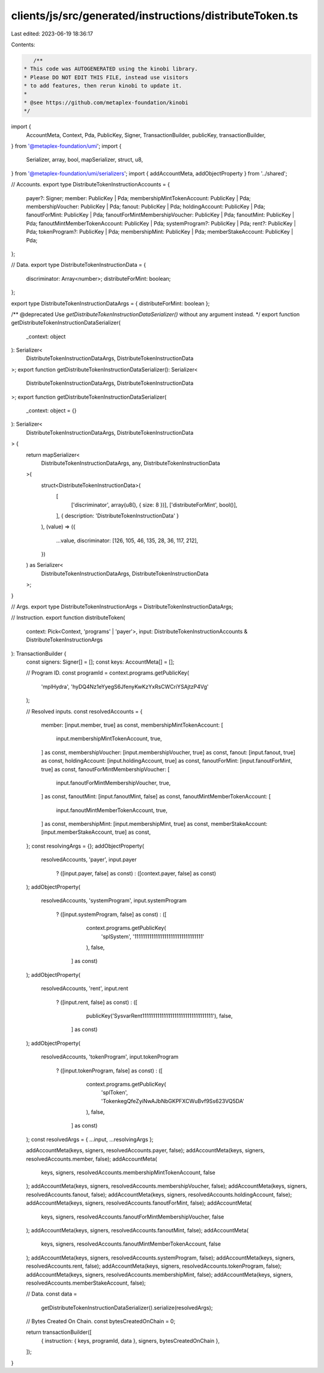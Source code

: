 clients/js/src/generated/instructions/distributeToken.ts
========================================================

Last edited: 2023-06-19 18:36:17

Contents:

.. code-block:: ts

    /**
 * This code was AUTOGENERATED using the kinobi library.
 * Please DO NOT EDIT THIS FILE, instead use visitors
 * to add features, then rerun kinobi to update it.
 *
 * @see https://github.com/metaplex-foundation/kinobi
 */

import {
  AccountMeta,
  Context,
  Pda,
  PublicKey,
  Signer,
  TransactionBuilder,
  publicKey,
  transactionBuilder,
} from '@metaplex-foundation/umi';
import {
  Serializer,
  array,
  bool,
  mapSerializer,
  struct,
  u8,
} from '@metaplex-foundation/umi/serializers';
import { addAccountMeta, addObjectProperty } from '../shared';

// Accounts.
export type DistributeTokenInstructionAccounts = {
  payer?: Signer;
  member: PublicKey | Pda;
  membershipMintTokenAccount: PublicKey | Pda;
  membershipVoucher: PublicKey | Pda;
  fanout: PublicKey | Pda;
  holdingAccount: PublicKey | Pda;
  fanoutForMint: PublicKey | Pda;
  fanoutForMintMembershipVoucher: PublicKey | Pda;
  fanoutMint: PublicKey | Pda;
  fanoutMintMemberTokenAccount: PublicKey | Pda;
  systemProgram?: PublicKey | Pda;
  rent?: PublicKey | Pda;
  tokenProgram?: PublicKey | Pda;
  membershipMint: PublicKey | Pda;
  memberStakeAccount: PublicKey | Pda;
};

// Data.
export type DistributeTokenInstructionData = {
  discriminator: Array<number>;
  distributeForMint: boolean;
};

export type DistributeTokenInstructionDataArgs = { distributeForMint: boolean };

/** @deprecated Use `getDistributeTokenInstructionDataSerializer()` without any argument instead. */
export function getDistributeTokenInstructionDataSerializer(
  _context: object
): Serializer<
  DistributeTokenInstructionDataArgs,
  DistributeTokenInstructionData
>;
export function getDistributeTokenInstructionDataSerializer(): Serializer<
  DistributeTokenInstructionDataArgs,
  DistributeTokenInstructionData
>;
export function getDistributeTokenInstructionDataSerializer(
  _context: object = {}
): Serializer<
  DistributeTokenInstructionDataArgs,
  DistributeTokenInstructionData
> {
  return mapSerializer<
    DistributeTokenInstructionDataArgs,
    any,
    DistributeTokenInstructionData
  >(
    struct<DistributeTokenInstructionData>(
      [
        ['discriminator', array(u8(), { size: 8 })],
        ['distributeForMint', bool()],
      ],
      { description: 'DistributeTokenInstructionData' }
    ),
    (value) => ({
      ...value,
      discriminator: [126, 105, 46, 135, 28, 36, 117, 212],
    })
  ) as Serializer<
    DistributeTokenInstructionDataArgs,
    DistributeTokenInstructionData
  >;
}

// Args.
export type DistributeTokenInstructionArgs = DistributeTokenInstructionDataArgs;

// Instruction.
export function distributeToken(
  context: Pick<Context, 'programs' | 'payer'>,
  input: DistributeTokenInstructionAccounts & DistributeTokenInstructionArgs
): TransactionBuilder {
  const signers: Signer[] = [];
  const keys: AccountMeta[] = [];

  // Program ID.
  const programId = context.programs.getPublicKey(
    'mplHydra',
    'hyDQ4Nz1eYyegS6JfenyKwKzYxRsCWCriYSAjtzP4Vg'
  );

  // Resolved inputs.
  const resolvedAccounts = {
    member: [input.member, true] as const,
    membershipMintTokenAccount: [
      input.membershipMintTokenAccount,
      true,
    ] as const,
    membershipVoucher: [input.membershipVoucher, true] as const,
    fanout: [input.fanout, true] as const,
    holdingAccount: [input.holdingAccount, true] as const,
    fanoutForMint: [input.fanoutForMint, true] as const,
    fanoutForMintMembershipVoucher: [
      input.fanoutForMintMembershipVoucher,
      true,
    ] as const,
    fanoutMint: [input.fanoutMint, false] as const,
    fanoutMintMemberTokenAccount: [
      input.fanoutMintMemberTokenAccount,
      true,
    ] as const,
    membershipMint: [input.membershipMint, true] as const,
    memberStakeAccount: [input.memberStakeAccount, true] as const,
  };
  const resolvingArgs = {};
  addObjectProperty(
    resolvedAccounts,
    'payer',
    input.payer
      ? ([input.payer, false] as const)
      : ([context.payer, false] as const)
  );
  addObjectProperty(
    resolvedAccounts,
    'systemProgram',
    input.systemProgram
      ? ([input.systemProgram, false] as const)
      : ([
          context.programs.getPublicKey(
            'splSystem',
            '11111111111111111111111111111111'
          ),
          false,
        ] as const)
  );
  addObjectProperty(
    resolvedAccounts,
    'rent',
    input.rent
      ? ([input.rent, false] as const)
      : ([
          publicKey('SysvarRent111111111111111111111111111111111'),
          false,
        ] as const)
  );
  addObjectProperty(
    resolvedAccounts,
    'tokenProgram',
    input.tokenProgram
      ? ([input.tokenProgram, false] as const)
      : ([
          context.programs.getPublicKey(
            'splToken',
            'TokenkegQfeZyiNwAJbNbGKPFXCWuBvf9Ss623VQ5DA'
          ),
          false,
        ] as const)
  );
  const resolvedArgs = { ...input, ...resolvingArgs };

  addAccountMeta(keys, signers, resolvedAccounts.payer, false);
  addAccountMeta(keys, signers, resolvedAccounts.member, false);
  addAccountMeta(
    keys,
    signers,
    resolvedAccounts.membershipMintTokenAccount,
    false
  );
  addAccountMeta(keys, signers, resolvedAccounts.membershipVoucher, false);
  addAccountMeta(keys, signers, resolvedAccounts.fanout, false);
  addAccountMeta(keys, signers, resolvedAccounts.holdingAccount, false);
  addAccountMeta(keys, signers, resolvedAccounts.fanoutForMint, false);
  addAccountMeta(
    keys,
    signers,
    resolvedAccounts.fanoutForMintMembershipVoucher,
    false
  );
  addAccountMeta(keys, signers, resolvedAccounts.fanoutMint, false);
  addAccountMeta(
    keys,
    signers,
    resolvedAccounts.fanoutMintMemberTokenAccount,
    false
  );
  addAccountMeta(keys, signers, resolvedAccounts.systemProgram, false);
  addAccountMeta(keys, signers, resolvedAccounts.rent, false);
  addAccountMeta(keys, signers, resolvedAccounts.tokenProgram, false);
  addAccountMeta(keys, signers, resolvedAccounts.membershipMint, false);
  addAccountMeta(keys, signers, resolvedAccounts.memberStakeAccount, false);

  // Data.
  const data =
    getDistributeTokenInstructionDataSerializer().serialize(resolvedArgs);

  // Bytes Created On Chain.
  const bytesCreatedOnChain = 0;

  return transactionBuilder([
    { instruction: { keys, programId, data }, signers, bytesCreatedOnChain },
  ]);
}


